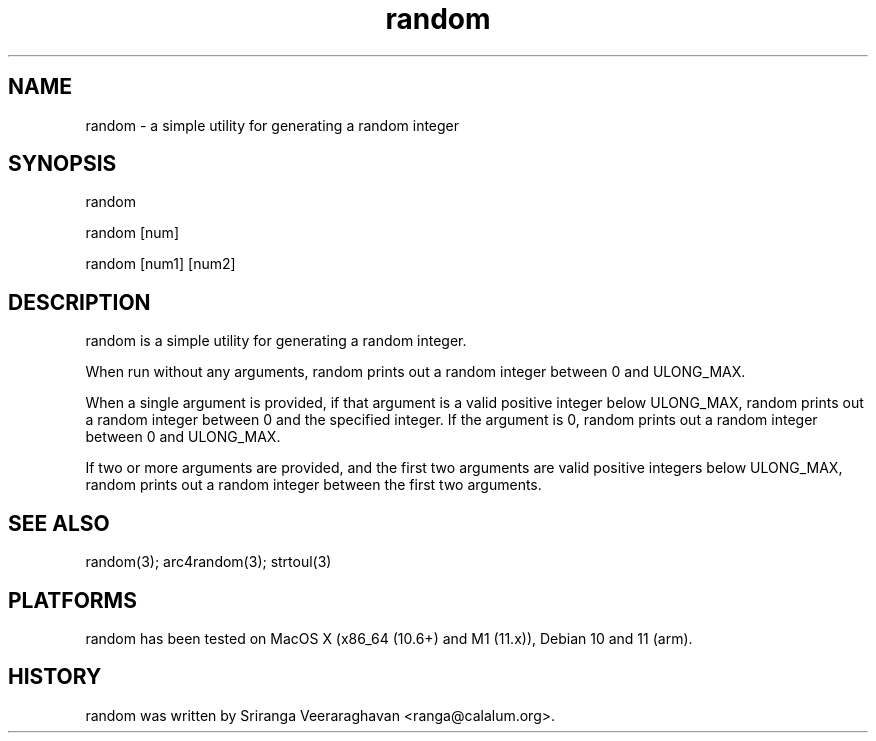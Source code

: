 .TH random 1
.SH NAME
random - a simple utility for generating a random integer
.SH SYNOPSIS
random

random [num]

random [num1] [num2]
.SH DESCRIPTION
random is a simple utility for generating a random integer.

When run without any arguments, random prints out a random integer between
0 and ULONG_MAX.

When a single argument is provided, if that argument is a valid positive
integer below ULONG_MAX, random prints out a random integer between 0 and
the specified integer. If the argument is 0, random prints out a random
integer between 0 and ULONG_MAX.

If two or more arguments are provided, and the first two arguments are valid
positive integers below ULONG_MAX, random prints out a random integer between
the first two arguments.

.SH SEE ALSO
random(3); arc4random(3); strtoul(3)
.SH PLATFORMS
random has been tested on MacOS X (x86_64 (10.6+) and M1 (11.x)),
Debian 10 and 11 (arm).
.SH HISTORY
random was written by Sriranga Veeraraghavan <ranga@calalum.org>.

